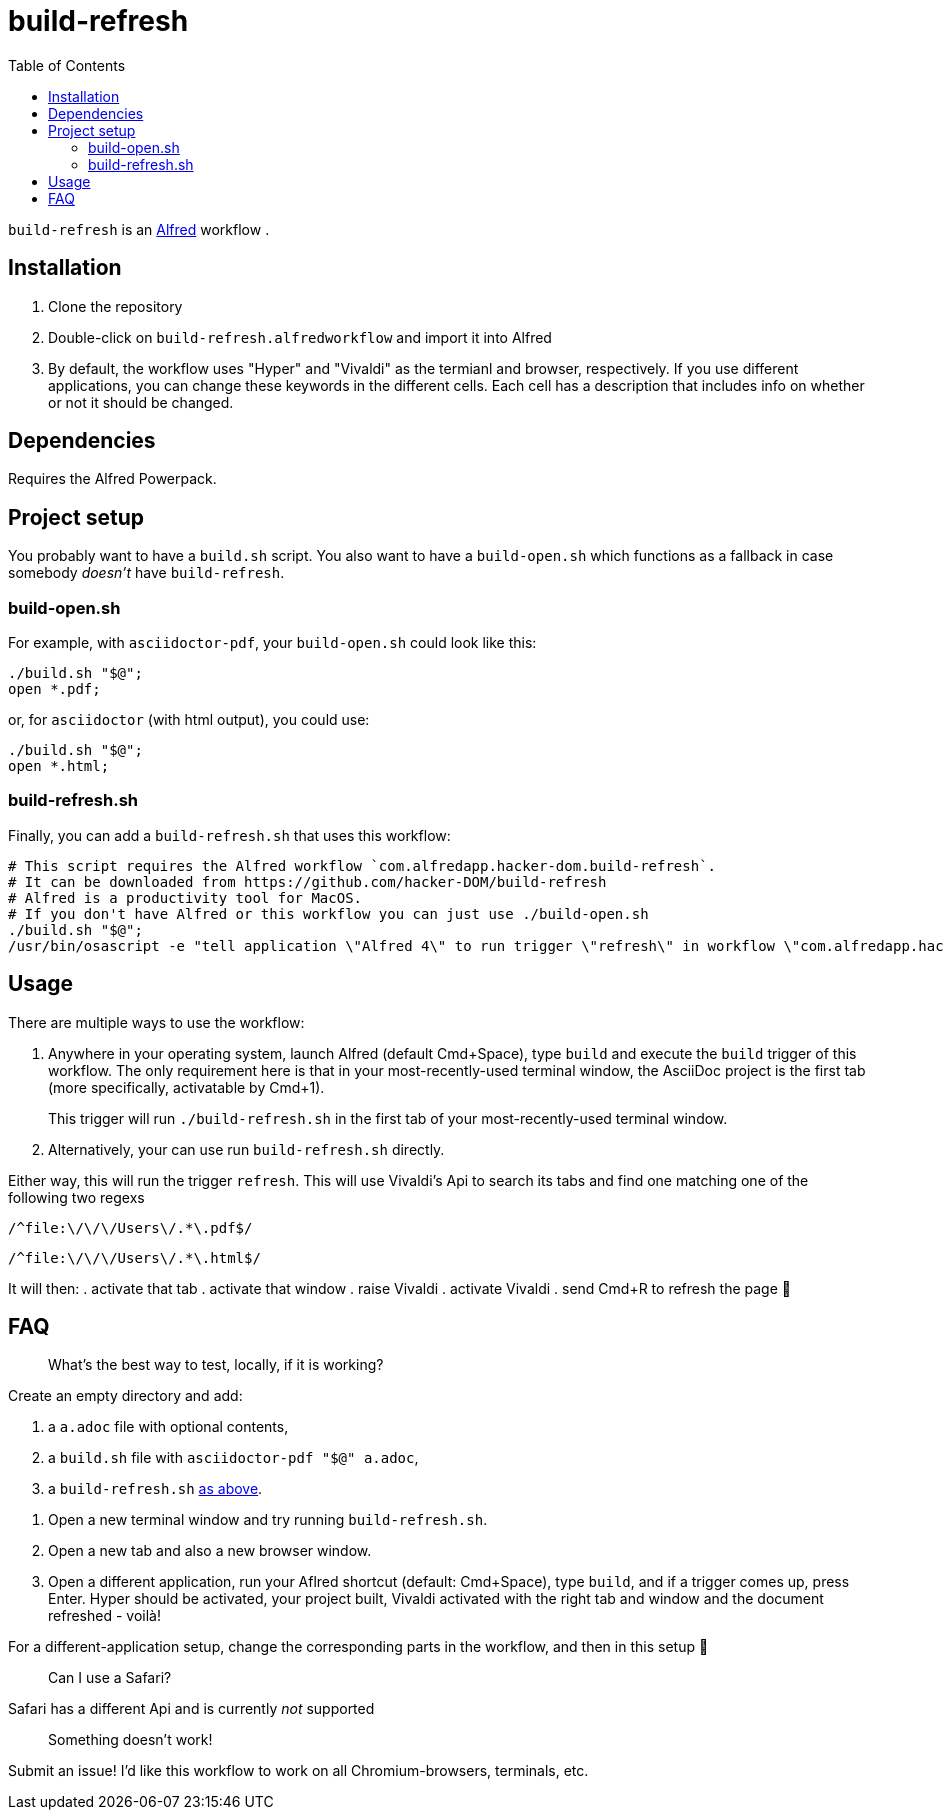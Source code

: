 # build-refresh
:toc: macro

toc::[]

// "normal" substitution group, includes all substitutions, including "q" (inline formatting) that we need here to format the text
// see https://docs.asciidoctor.org/asciidoc/latest/subs/#normal-group
:br: pass:n[`build-refresh`]
:alf: https://www.alfredapp.com/[Alfred]

{br} is an {alf} workflow . 

## Installation 
. Clone the repository
. Double-click on `build-refresh.alfredworkflow` and import it into Alfred
. By default, the workflow uses "Hyper" and "Vivaldi" as the termianl and browser, respectively. If you use different applications, you can change these keywords in the different cells. Each cell has a description that includes info on whether or not it should be changed.

## Dependencies
Requires the Alfred Powerpack.

## Project setup
You probably want to have a `build.sh` script. You also want to have a `build-open.sh` which functions as a fallback in case somebody _doesn't_ have {br}.

### build-open.sh

For example, with `asciidoctor-pdf`, your `build-open.sh` could look like this:

[source,bash]
----
./build.sh "$@";
open *.pdf;
----

or, for `asciidoctor` (with html output), you could use:

[source,bash]
----
./build.sh "$@";
open *.html;
----

// It seems that for headings to be referencable, they have to start with a capital letter. Hence we add an `id` manually.
// Lastly, it seems that it cannot contain a period, so replacing it with an underscore.
[#build-refresh_sh]
### build-refresh.sh
Finally, you can add a `build-refresh.sh` that uses this workflow:

[source,bash]
----
# This script requires the Alfred workflow `com.alfredapp.hacker-dom.build-refresh`.
# It can be downloaded from https://github.com/hacker-DOM/build-refresh
# Alfred is a productivity tool for MacOS.
# If you don't have Alfred or this workflow you can just use ./build-open.sh
./build.sh "$@";
/usr/bin/osascript -e "tell application \"Alfred 4\" to run trigger \"refresh\" in workflow \"com.alfredapp.hacker-dom.build-refresh\"";
----

## Usage
There are multiple ways to use the workflow:

. Anywhere in your operating system, launch Alfred (default Cmd+Space), type `build` and execute the `build` trigger of this workflow. The only requirement here is that in your most-recently-used terminal window, the AsciiDoc project is the first tab (more specifically, activatable by Cmd+1).
+
This trigger will run `./build-refresh.sh` in the first tab of your most-recently-used terminal window.
. Alternatively, your can use run `build-refresh.sh` directly.

Either way, this will run the trigger `refresh`. This will use Vivaldi's Api to search its tabs and find one matching one of the following two regexs

[.text-center]
`/^file:\/\/\/Users\/.*\.pdf$/`

[.text-center]
`/^file:\/\/\/Users\/.*\.html$/`

It will then:
. activate that tab
. activate that window
. raise Vivaldi
. activate Vivaldi
. send Cmd+R to refresh the page 🚀

## FAQ


> What's the best way to test, locally, if it is working?

Create an empty directory and add:

. a `a.adoc` file with optional contents,
. a `build.sh` file with `asciidoctor-pdf "$@" a.adoc`,
. a `build-refresh.sh` <<build-refresh_sh,as above>>.

{empty}

. Open a new terminal window and try running `build-refresh.sh`.
. Open a new tab and also a new browser window.
. Open a different application, run your Aflred shortcut (default: Cmd+Space), type `build`, and if a trigger comes up, press Enter. Hyper should be activated, your project built, Vivaldi activated with the right tab and window and the document refreshed - voilà!

For a different-application setup, change the corresponding parts in the workflow, and then in this setup 🙂

> Can I use a Safari?

Safari has a different Api and is currently _not_ supported

> Something doesn't work!

Submit an issue! I'd like this workflow to work on all Chromium-browsers, terminals, etc.